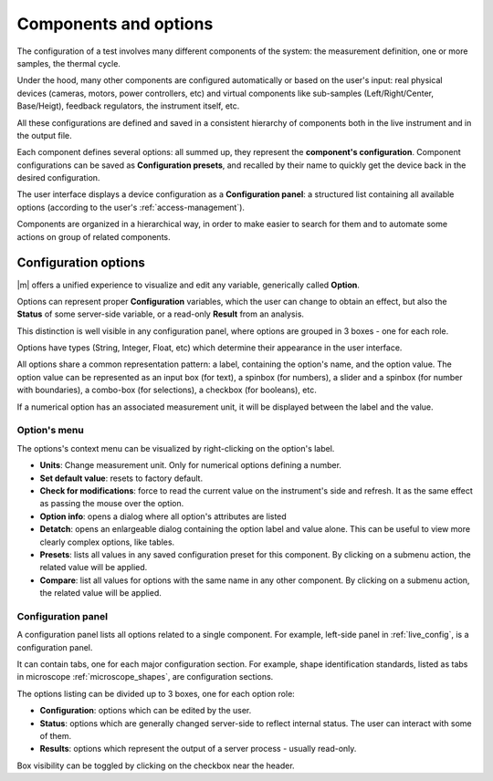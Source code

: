 .. components:

Components and options 
======================

The configuration of a test involves many different components of the system: the measurement definition, one or more samples, the thermal cycle. 

Under the hood, many other components are configured automatically or based on the user's input: real physical devices (cameras, motors, power controllers, etc) 
and virtual components like sub-samples (Left/Right/Center, Base/Heigt), feedback regulators, the instrument itself, etc.

All these configurations are defined and saved in a consistent hierarchy of components both in the live instrument and in the output file. 

Each component defines several options: all summed up, they represent the **component's configuration**. 
Component configurations can be saved as **Configuration presets**, and recalled by their name to quickly get the device back in the desired configuration.

The user interface displays a device configuration as a **Configuration panel**: 
a structured list containing all available options (according to the user's :ref:`access-management`).

Components are organized in a hierarchical way, in order to make easier to search for them and to automate some actions on group of related components.

.. options:

Configuration options 
-----------------------

|m| offers a unified experience to visualize and edit any variable, generically called **Option**. 

Options can represent proper **Configuration** variables, which the user can change to obtain an effect, 
but also the **Status** of some server-side variable, or a read-only **Result** from an analysis.

This distinction is well visible in any configuration panel, where options are grouped in 3 boxes - one for each role.

Options have types (String, Integer, Float, etc) which determine their appearance in the user interface. 

All options share a common representation pattern: a label, containing the option's name, and the option value. 
The option value can be represented as an input box (for text), a spinbox (for numbers), a slider and a spinbox (for number with boundaries), 
a combo-box (for selections), a checkbox (for booleans), etc.

If a numerical option has an associated measurement unit, it will be displayed between the label and the value.

Option's menu
^^^^^^^^^^^^^^

The options's context menu can be visualized by right-clicking on the option's label.

* **Units**: Change measurement unit. Only for numerical options defining a number.
* **Set default value**: resets to factory default.
* **Check for modifications**: force to read the current value on the instrument's side and refresh. It as the same effect as passing the mouse over the option.
* **Option info**: opens a dialog where all option's attributes are listed
* **Detatch**: opens an enlargeable dialog containing the option label and value alone. This can be useful to view more clearly complex options, like tables.
* **Presets**: lists all values in any saved configuration preset for this component. By clicking on a submenu action, the related value will be applied. 
* **Compare**: list all values for options with the same name in any other component. By clicking on a submenu action, the related value will be applied.


Configuration panel
^^^^^^^^^^^^^^^^^^^^
A configuration panel lists all options related to a single component. For example, left-side panel in :ref:`live_config`, is a configuration panel. 

It can contain tabs, one for each major configuration section. 
For example, shape identification standards, listed as tabs in microscope :ref:`microscope_shapes`, 
are configuration sections.

The options listing can be divided up to 3 boxes, one for each option role:

* **Configuration**: options which can be edited by the user.
* **Status**: options which are generally changed server-side to reflect internal status. The user can interact with some of them. 
* **Results**: options which represent the output of a server process - usually read-only. 

Box visibility can be toggled by clicking on the checkbox near the header.
